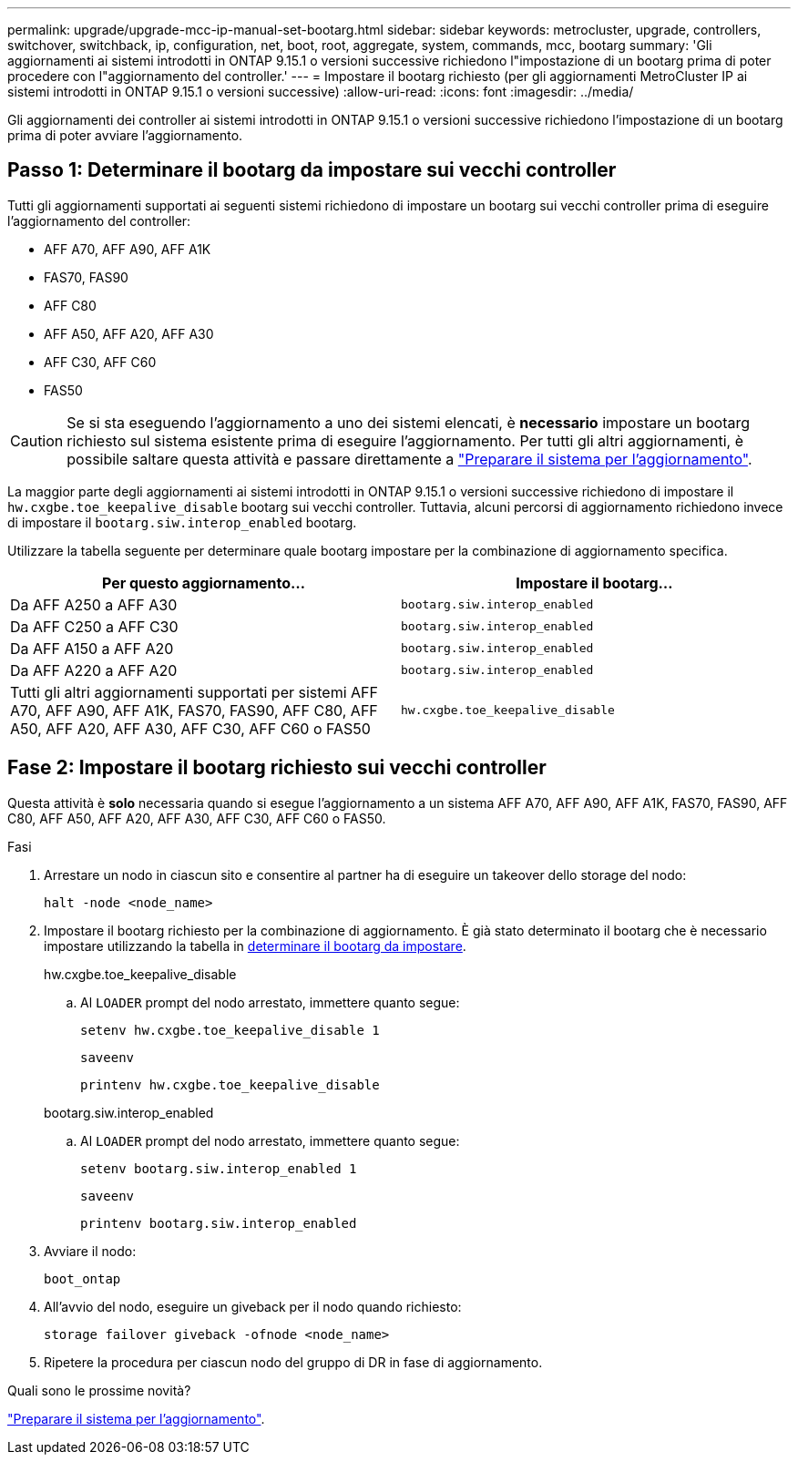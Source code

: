 ---
permalink: upgrade/upgrade-mcc-ip-manual-set-bootarg.html 
sidebar: sidebar 
keywords: metrocluster, upgrade, controllers, switchover, switchback, ip, configuration, net, boot, root, aggregate, system, commands, mcc, bootarg 
summary: 'Gli aggiornamenti ai sistemi introdotti in ONTAP 9.15.1 o versioni successive richiedono l"impostazione di un bootarg prima di poter procedere con l"aggiornamento del controller.' 
---
= Impostare il bootarg richiesto (per gli aggiornamenti MetroCluster IP ai sistemi introdotti in ONTAP 9.15.1 o versioni successive)
:allow-uri-read: 
:icons: font
:imagesdir: ../media/


[role="lead"]
Gli aggiornamenti dei controller ai sistemi introdotti in ONTAP 9.15.1 o versioni successive richiedono l'impostazione di un bootarg prima di poter avviare l'aggiornamento.



== Passo 1: Determinare il bootarg da impostare sui vecchi controller

Tutti gli aggiornamenti supportati ai seguenti sistemi richiedono di impostare un bootarg sui vecchi controller prima di eseguire l'aggiornamento del controller:

* AFF A70, AFF A90, AFF A1K
* FAS70, FAS90
* AFF C80
* AFF A50, AFF A20, AFF A30
* AFF C30, AFF C60
* FAS50



CAUTION: Se si sta eseguendo l'aggiornamento a uno dei sistemi elencati, è *necessario* impostare un bootarg richiesto sul sistema esistente prima di eseguire l'aggiornamento. Per tutti gli altri aggiornamenti, è possibile saltare questa attività e passare direttamente a link:upgrade-mcc-ip-prepare-system.html["Preparare il sistema per l'aggiornamento"].

La maggior parte degli aggiornamenti ai sistemi introdotti in ONTAP 9.15.1 o versioni successive richiedono di impostare il `hw.cxgbe.toe_keepalive_disable` bootarg sui vecchi controller. Tuttavia, alcuni percorsi di aggiornamento richiedono invece di impostare il `bootarg.siw.interop_enabled` bootarg.

Utilizzare la tabella seguente per determinare quale bootarg impostare per la combinazione di aggiornamento specifica.

[cols="2*"]
|===
| Per questo aggiornamento... | Impostare il bootarg... 


| Da AFF A250 a AFF A30 | `bootarg.siw.interop_enabled` 


| Da AFF C250 a AFF C30 | `bootarg.siw.interop_enabled` 


| Da AFF A150 a AFF A20 | `bootarg.siw.interop_enabled` 


| Da AFF A220 a AFF A20 | `bootarg.siw.interop_enabled` 


| Tutti gli altri aggiornamenti supportati per sistemi AFF A70, AFF A90, AFF A1K, FAS70, FAS90, AFF C80, AFF A50, AFF A20, AFF A30, AFF C30, AFF C60 o FAS50 | `hw.cxgbe.toe_keepalive_disable` 
|===


== Fase 2: Impostare il bootarg richiesto sui vecchi controller

Questa attività è *solo* necessaria quando si esegue l'aggiornamento a un sistema AFF A70, AFF A90, AFF A1K, FAS70, FAS90, AFF C80, AFF A50, AFF A20, AFF A30, AFF C30, AFF C60 o FAS50.

.Fasi
. Arrestare un nodo in ciascun sito e consentire al partner ha di eseguire un takeover dello storage del nodo:
+
`halt  -node <node_name>`

. Impostare il bootarg richiesto per la combinazione di aggiornamento. È già stato determinato il bootarg che è necessario impostare utilizzando la tabella in <<upgrade_paths_bootarg_manual,determinare il bootarg da impostare>>.
+
[role="tabbed-block"]
====
.hw.cxgbe.toe_keepalive_disable
--
.. Al `LOADER` prompt del nodo arrestato, immettere quanto segue:
+
`setenv hw.cxgbe.toe_keepalive_disable 1`

+
`saveenv`

+
`printenv hw.cxgbe.toe_keepalive_disable`



--
.bootarg.siw.interop_enabled
--
.. Al `LOADER` prompt del nodo arrestato, immettere quanto segue:
+
`setenv bootarg.siw.interop_enabled 1`

+
`saveenv`

+
`printenv bootarg.siw.interop_enabled`



--
====
. Avviare il nodo:
+
`boot_ontap`

. All'avvio del nodo, eseguire un giveback per il nodo quando richiesto:
+
`storage failover giveback -ofnode <node_name>`

. Ripetere la procedura per ciascun nodo del gruppo di DR in fase di aggiornamento.


.Quali sono le prossime novità?
link:upgrade-mcc-ip-prepare-system.html["Preparare il sistema per l'aggiornamento"].

